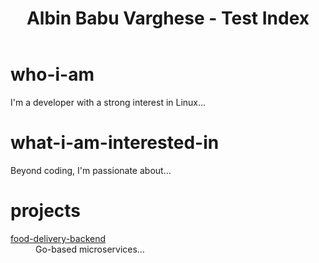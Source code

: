 #+TITLE: Albin Babu Varghese - Test Index
#+OPTIONS: toc:nil num:nil html-postamble:nil

* who-i-am
I'm a developer with a strong interest in Linux...

* what-i-am-interested-in
Beyond coding, I'm passionate about...

* projects
- [[https://github.com/albus-droid][food-delivery-backend]] :: Go-based microservices...
